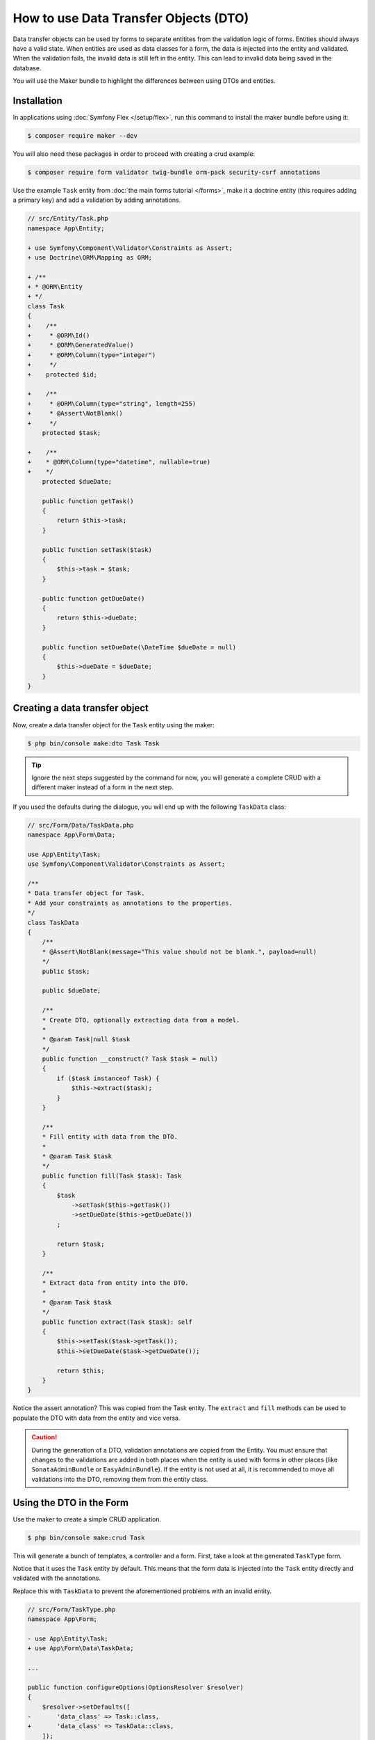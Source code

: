 .. index::
   single: Form; Data Transfer Objects

How to use Data Transfer Objects (DTO)
======================================

Data transfer objects can be used by forms to separate entitites from the
validation logic of forms.
Entities should always have a valid state.
When entities are used as data classes for a form, the data is injected into
the entity and validated.
When the validation fails, the invalid data is still left in the entity.
This can lead to invalid data being saved in the database.

You will use the Maker bundle to highlight the differences between using DTOs
and entities.

.. index::
   single: Installation

Installation
~~~~~~~~~~~~

In applications using :doc:`Symfony Flex </setup/flex>`, run this command to
install the maker bundle before using it:

.. code-block:: terminal

    $ composer require maker --dev

You will also need these packages in order to proceed with creating a crud
example:

.. code-block:: terminal

    $ composer require form validator twig-bundle orm-pack security-csrf annotations

Use the example ``Task`` entity from :doc:`the main forms tutorial </forms>`,
make it a doctrine entity (this requires adding a primary key) and add a
validation by adding annotations.

.. code-block:: diff

    // src/Entity/Task.php
    namespace App\Entity;

    + use Symfony\Component\Validator\Constraints as Assert;
    + use Doctrine\ORM\Mapping as ORM;

    + /**
    + * @ORM\Entity
    + */
    class Task
    {
    +    /**
    +     * @ORM\Id()
    +     * @ORM\GeneratedValue()
    +     * @ORM\Column(type="integer")
    +     */
    +    protected $id;

    +    /**
    +     * @ORM\Column(type="string", length=255)
    +     * @Assert\NotBlank()
    +     */
        protected $task;

    +    /**
    +    * @ORM\Column(type="datetime", nullable=true)
    +    */
        protected $dueDate;

        public function getTask()
        {
            return $this->task;
        }

        public function setTask($task)
        {
            $this->task = $task;
        }

        public function getDueDate()
        {
            return $this->dueDate;
        }

        public function setDueDate(\DateTime $dueDate = null)
        {
            $this->dueDate = $dueDate;
        }
    }

.. index::
   single: Creating a data transfer object

Creating a data transfer object
~~~~~~~~~~~~~~~~~~~~~~~~~~~~~~~

Now, create a data transfer object for the ``Task`` entity using the maker:

.. code-block:: terminal

    $ php bin/console make:dto Task Task

.. tip::

    Ignore the next steps suggested by the command for now, you will generate a
    complete CRUD with a different maker instead of a form in the next step.

If you used the defaults during the dialogue, you will end up with the
following ``TaskData`` class:

.. code-block:: php

    // src/Form/Data/TaskData.php
    namespace App\Form\Data;

    use App\Entity\Task;
    use Symfony\Component\Validator\Constraints as Assert;

    /**
    * Data transfer object for Task.
    * Add your constraints as annotations to the properties.
    */
    class TaskData
    {
        /**
        * @Assert\NotBlank(message="This value should not be blank.", payload=null)
        */
        public $task;

        public $dueDate;

        /**
        * Create DTO, optionally extracting data from a model.
        *
        * @param Task|null $task
        */
        public function __construct(? Task $task = null)
        {
            if ($task instanceof Task) {
                $this->extract($task);
            }
        }

        /**
        * Fill entity with data from the DTO.
        *
        * @param Task $task
        */
        public function fill(Task $task): Task
        {
            $task
                ->setTask($this->getTask())
                ->setDueDate($this->getDueDate())
            ;

            return $task;
        }

        /**
        * Extract data from entity into the DTO.
        *
        * @param Task $task
        */
        public function extract(Task $task): self
        {
            $this->setTask($task->getTask());
            $this->setDueDate($task->getDueDate());

            return $this;
        }
    }

Notice the assert annotation? This was copied from the Task entity.
The ``extract`` and ``fill`` methods can be used to populate the DTO with data
from the entity and vice versa.

.. caution::

    During the generation of a DTO, validation annotations are copied from the
    Entity.
    You must ensure that changes to the validations are added in both places
    when the entity is used with forms in other places (like
    ``SonataAdminBundle`` or ``EasyAdminBundle``).
    If the entity is not used at all, it is recommended to move all validations
    into the DTO, removing them from the entity class.

.. index::
   single: Using the DTO in the Form

Using the DTO in the Form
~~~~~~~~~~~~~~~~~~~~~~~~~~~~~~~

Use the maker to create a simple CRUD application.

.. code-block:: terminal

    $ php bin/console make:crud Task

This will generate a bunch of templates, a controller and a form.
First, take a look at the generated ``TaskType`` form.

Notice that it uses the ``Task`` entity by default.
This means that the form data is injected into the ``Task`` entity directly and validated with the annotations.

Replace this with ``TaskData`` to prevent the aforementioned problems with an invalid entity.

.. code-block:: diff

    // src/Form/TaskType.php
    namespace App\Form;

    - use App\Entity\Task;
    + use App\Form\Data\TaskData;

    ...

    public function configureOptions(OptionsResolver $resolver)
    {
        $resolver->setDefaults([
    -       'data_class' => Task::class,
    +       'data_class' => TaskData::class,
        ]);
    }

.. index::
   single: Using the DTO in the Controller

Using the DTO in the Controller
~~~~~~~~~~~~~~~~~~~~~~~~~~~~~~~

Now, look at the ``App\Controller\TaskController`` class, that was generated by ``make:crud`` earlier.
It also uses the ``Task`` entity directly.
This is fine for the ``index()`` and ``show()`` methods, as no data is written there.

Replace the ``Task`` entity with ``TaskData`` in the ``new()`` and ``edit()`` methods, using the ``fill()`` helper.

.. code-block:: diff

    // src/Controller/TaskController.php
    namespace App\Controller;

    use App\Entity\Task;
    + use App\Form\Data\TaskData;

    ...

    /**
    * @Route("/task")
    */
    class TaskController extends AbstractController
    {

    ...

      /**
      * @Route("/new", name="task_new", methods="GET|POST")
      */
      public function new(Request $request): Response
      {
    -     $task = new Task();
    -     $form = $this->createForm(TaskType::class, $task);
    +     $taskData = new TaskData();
    +     $form = $this->createForm(TaskType::class, $taskData);
          $form->handleRequest($request);

          if ($form->isSubmitted() && $form->isValid()) {
    +         $task = $taskData->fill(new Task());
              $em = $this->getDoctrine()->getManager();
              $em->persist($task);
              $em->flush();

              return $this->redirectToRoute('task_index');
          }

          return $this->render('task/new.html.twig', [
              'task' => $task,
              'form' => $form->createView(),
          ]);
      }

The form handles the data using ``TaskData``, the ``Task`` entity now is only created after validation.

In ``edit()``, the ``Task`` entity is injected by Symfony's ``ParamConverter``.
Create a new ``TaskData`` object and pass it the ``Task`` entity (internally, the ``extract()`` helper will populate the DTO).
Replace the ``$task`` argument with ``$taskData`` in the ``createForm()`` call, so that the form uses the DTO.

.. code-block:: diff

    /**
     * @Route("/{id}/edit", name="task_edit", methods="GET|POST")
     */
    public function edit(Request $request, Task $task): Response
    {
    -   $form = $this->createForm(TaskType::class, $task);
    +   $taskData = new TaskData($task);
    +   $form = $this->createForm(TaskType::class, $taskData);
    +
        $form->handleRequest($request);

        if ($form->isSubmitted() && $form->isValid()) {
    +       $task = $taskData->fill($task);
            $this->getDoctrine()->getManager()->flush();

            return $this->redirectToRoute('task_edit', ['id' => $task->getId()]);
        }

        return $this->render('task/edit.html.twig', [
            'task' => $task,
            'form' => $form->createView(),
        ]);
    }

Now, when the user submits data, it is first validated using ``TaskData`` and only after successfull validation passed onto the ``Task`` entity.
``Task`` entites will always be valid.
